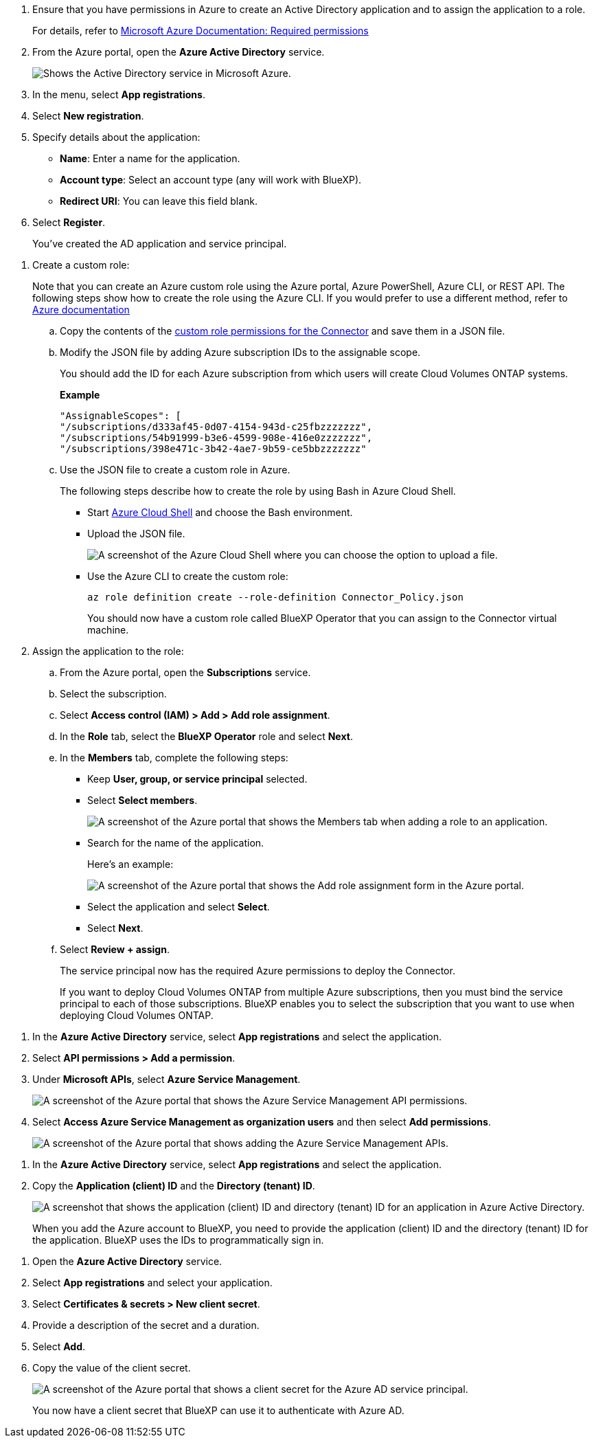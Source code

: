//tag::app[] 
. Ensure that you have permissions in Azure to create an Active Directory application and to assign the application to a role. 
+
For details, refer to https://docs.microsoft.com/en-us/azure/active-directory/develop/howto-create-service-principal-portal#required-permissions/[Microsoft Azure Documentation: Required permissions^]

. From the Azure portal, open the *Azure Active Directory* service.
+
image:screenshot_azure_ad.gif[Shows the Active Directory service in Microsoft Azure.]

. In the menu, select *App registrations*.

. Select *New registration*.

. Specify details about the application:

* *Name*: Enter a name for the application.
* *Account type*: Select an account type (any will work with BlueXP).
* *Redirect URI*: You can leave this field blank.

. Select *Register*.
+
You've created the AD application and service principal.
//end::app[]

//tag::role[]
. Create a custom role:
+
Note that you can create an Azure custom role using the Azure portal, Azure PowerShell, Azure CLI, or REST API. The following steps show how to create the role using the Azure CLI. If you would prefer to use a different method, refer to https://learn.microsoft.com/en-us/azure/role-based-access-control/custom-roles#steps-to-create-a-custom-role[Azure documentation^]

.. Copy the contents of the link:reference-permissions-azure.html[custom role permissions for the Connector] and save them in a JSON file.

.. Modify the JSON file by adding Azure subscription IDs to the assignable scope.
+
You should add the ID for each Azure subscription from which users will create Cloud Volumes ONTAP systems.
+
*Example*
+
[source,json]
"AssignableScopes": [
"/subscriptions/d333af45-0d07-4154-943d-c25fbzzzzzzz",
"/subscriptions/54b91999-b3e6-4599-908e-416e0zzzzzzz",
"/subscriptions/398e471c-3b42-4ae7-9b59-ce5bbzzzzzzz"

.. Use the JSON file to create a custom role in Azure.
+
The following steps describe how to create the role by using Bash in Azure Cloud Shell.
+
* Start https://docs.microsoft.com/en-us/azure/cloud-shell/overview[Azure Cloud Shell^] and choose the Bash environment.

* Upload the JSON file.
+
image:screenshot_azure_shell_upload.png[A screenshot of the Azure Cloud Shell where you can choose the option to upload a file.]

* Use the Azure CLI to create the custom role:
+
[source,azurecli]
az role definition create --role-definition Connector_Policy.json
+
You should now have a custom role called BlueXP Operator that you can assign to the Connector virtual machine.

. Assign the application to the role:

.. From the Azure portal, open the *Subscriptions* service.

.. Select the subscription.

.. Select *Access control (IAM) > Add > Add role assignment*.

.. In the *Role* tab, select the *BlueXP Operator* role and select *Next*.

.. In the *Members* tab, complete the following steps:

* Keep *User, group, or service principal* selected.
* Select *Select members*.
+
image:screenshot-azure-service-principal-role.png[A screenshot of the Azure portal that shows the Members tab when adding a role to an application.]
* Search for the name of the application.
+
Here's an example:
+
image:screenshot_azure_service_principal_role.png[A screenshot of the Azure portal that shows the Add role assignment form in the Azure portal.]

* Select the application and select *Select*.
* Select *Next*.

.. Select *Review + assign*.
+
The service principal now has the required Azure permissions to deploy the Connector.
+
If you want to deploy Cloud Volumes ONTAP from multiple Azure subscriptions, then you must bind the service principal to each of those subscriptions. BlueXP enables you to select the subscription that you want to use when deploying Cloud Volumes ONTAP.
//end::role[]

//tag::api[]
. In the *Azure Active Directory* service, select *App registrations* and select the application.

. Select *API permissions > Add a permission*.

. Under *Microsoft APIs*, select *Azure Service Management*.
+
image:screenshot_azure_service_mgmt_apis.gif[A screenshot of the Azure portal that shows the Azure Service Management API permissions.]

. Select *Access Azure Service Management as organization users* and then select *Add permissions*.
+
image:screenshot_azure_service_mgmt_apis_add.gif[A screenshot of the Azure portal that shows adding the Azure Service Management APIs.]
//end::api[]

//tag::ids[]
. In the *Azure Active Directory* service, select *App registrations* and select the application.

. Copy the *Application (client) ID* and the *Directory (tenant) ID*.
+
image:screenshot_azure_app_ids.gif[A screenshot that shows the application (client) ID and directory (tenant) ID for an application in Azure Active Directory.]
+
When you add the Azure account to BlueXP, you need to provide the application (client) ID and the directory (tenant) ID for the application. BlueXP uses the IDs to programmatically sign in.
//end::ids[]

//tag::secret[]
. Open the *Azure Active Directory* service.

. Select *App registrations* and select your application.

. Select *Certificates & secrets > New client secret*.

. Provide a description of the secret and a duration.

. Select *Add*.

. Copy the value of the client secret.
+
image:screenshot_azure_client_secret.gif[A screenshot of the Azure portal that shows a client secret for the Azure AD service principal.]
+
You now have a client secret that BlueXP can use it to authenticate with Azure AD.
//end::secret[]